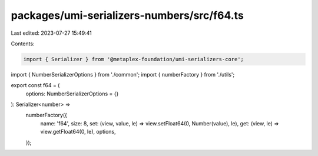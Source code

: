 packages/umi-serializers-numbers/src/f64.ts
===========================================

Last edited: 2023-07-27 15:49:41

Contents:

.. code-block:: ts

    import { Serializer } from '@metaplex-foundation/umi-serializers-core';
import { NumberSerializerOptions } from './common';
import { numberFactory } from './utils';

export const f64 = (
  options: NumberSerializerOptions = {}
): Serializer<number> =>
  numberFactory({
    name: 'f64',
    size: 8,
    set: (view, value, le) => view.setFloat64(0, Number(value), le),
    get: (view, le) => view.getFloat64(0, le),
    options,
  });


